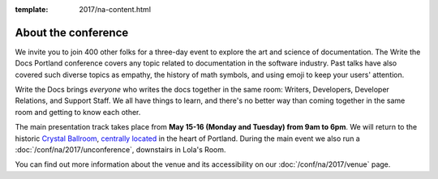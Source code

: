 :template: 2017/na-content.html


About the conference
====================

We invite you to join 400 other folks for a three-day event to explore the art
and science of documentation. The Write the Docs Portland conference covers any
topic related to documentation in the software industry. Past talks have also
covered such diverse topics as empathy, the history of math symbols, and using
emoji to keep your users' attention.

Write the Docs brings *everyone* who writes the docs together in the same room:
Writers, Developers, Developer Relations, and Support Staff. We all have things
to learn, and there's no better way than coming together in the same room and
getting to know each other.

The main presentation track takes place from **May 15-16 (Monday and Tuesday)
from 9am to 6pm**. We will return to the historic `Crystal Ballroom
<http://www.mcmenamins.com/CrystalBallroom>`_,  `centrally located
<http://goo.gl/maps/D2WrJ>`_ in the heart of Portland. During the main event we
also run a :doc:`/conf/na/2017/unconference`, downstairs in Lola's Room.

You can find out more information about the venue and its accessibility on our
:doc:`/conf/na/2017/venue` page.
